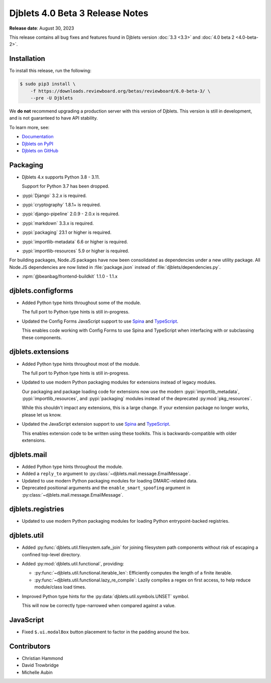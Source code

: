 .. default-intersphinx:: django3.2 djblets4.x


================================
Djblets 4.0 Beta 3 Release Notes
================================

**Release date**: August 30, 2023

This release contains all bug fixes and features found in Djblets version
:doc:`3.3 <3.3>` and :doc:`4.0 beta 2 <4.0-beta-2>`.


Installation
============

To install this release, run the following:

.. code-block:: console

    $ sudo pip3 install \
        -f https://downloads.reviewboard.org/betas/reviewboard/6.0-beta-3/ \
        --pre -U Djblets


We **do not** recommend upgrading a production server with this version of
Djblets. This version is still in development, and is not guaranteed to have
API stability.

To learn more, see:

* `Documentation <https://www.reviewboard.org/docs/djblets/dev/>`_
* `Djblets on PyPI <https://pypi.org/project/Djblets/>`_
* `Djblets on GitHub <https://github.com/djblets/djblets/>`_


Packaging
=========

* Djblets 4.x supports Python 3.8 - 3.11.

  Support for Python 3.7 has been dropped.

* :pypi:`Django` 3.2.x is required.

* :pypi:`cryptography` 1.8.1+ is required.

* :pypi:`django-pipeline` 2.0.9 - 2.0.x is required.

* :pypi:`markdown` 3.3.x is required.

* :pypi:`packaging` 23.1 or higher is required.

* :pypi:`importlib-metadata` 6.6 or higher is required.

* :pypi:`importlib-resources` 5.9 or higher is required.


For building packages, Node.JS packages have now been consolidated as
dependencies under a new utility package. All Node.JS dependencies are now
listed in :file:`package.json` instead of :file:`djblets/dependencies.py`.

* :npm:`@beanbag/frontend-buildkit` 1.1.0 - 1.1.x


djblets.configforms
===================

* Added Python type hints throughout some of the module.

  The full port to Python type hints is still in-progress.

* Updated the Config Forms JavaScript support to use Spina_ and TypeScript_.

  This enables code working with Config Forms to use Spina and TypeScript
  when interfacing with or subclassing these components.


.. _Spina: https://www.npmjs.com/package/@beanbag/spina
.. _TypeScript: https://www.typescriptlang.org/


djblets.extensions
==================

* Added Python type hints throughout most of the module.

  The full port to Python type hints is still in-progress.

* Updated to use modern Python packaging modules for extensions instead of
  legacy modules.

  Our packaging and package loading code for extensions now use the modern
  :pypi:`importlib_metadata`, :pypi:`importlib_resources`, and
  :pypi:`packaging` modules instead of the deprecated :py:mod:`pkg_resources`.

  While this shouldn't impact any extensions, this is a large change. If your
  extension package no longer works, please let us know.

* Updated the JavaScript extension support to use Spina_ and TypeScript_.

  This enables extension code to be written using these toolkits. This is
  backwards-compatible with older extensions.


djblets.mail
============

* Added Python type hints throughout the module.

* Added a ``reply_to`` argument to
  :py:class:`~djblets.mail.message.EmailMessage`.

* Updated to use modern Python packaging modules for loading DMARC-related
  data.

* Deprecated positional arguments and the ``enable_smart_spoofing`` argument
  in :py:class:`~djblets.mail.message.EmailMessage`.


djblets.registries
==================

* Updated to use modern Python packaging modules for loading Python
  entrypoint-backed registries.


djblets.util
============

* Added :py:func:`djblets.util.filesystem.safe_join` for joining filesystem
  path components without risk of escaping a confined top-level directory.

* Added :py:mod:`djblets.util.functional`, providing:

  * :py:func:`~djblets.util.functional.iterable_len`: Efficiently computes
    the length of a finite iterable.

  * :py:func:`~djblets.util.functional.lazy_re_compile`: Lazily compiles
    a regex on first access, to help reduce module/class load times.

* Improved Python type hints for the :py:data:`djblets.util.symbols.UNSET`
  symbol.

  This will now be correctly type-narrowed when compared against a value.


JavaScript
==========

* Fixed ``$.ui.modalBox`` button placement to factor in the padding around the
  box.


Contributors
============

* Christian Hammond
* David Trowbridge
* Michelle Aubin
